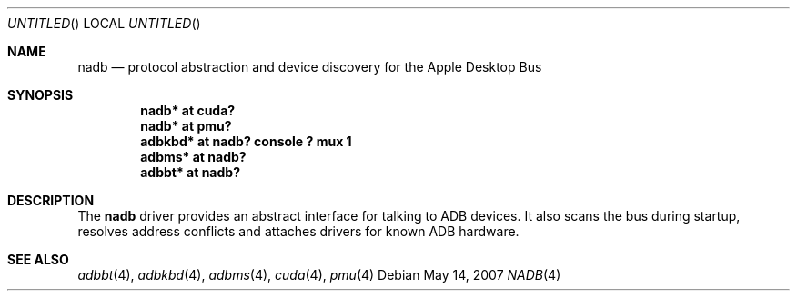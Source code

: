 .\" $NetBSD: nadb.4,v 1.2 2007/12/08 11:06:53 wiz Exp $
.\"
.\" Copyright (c) 2007
.\" 	Michael Lorenz.  All rights reserved.
.\"
.\" Redistribution and use in source and binary forms, with or without
.\" modification, are permitted provided that the following conditions
.\" are met:
.\" 1. Redistributions of source code must retain the above copyright
.\"    notice, this list of conditions and the following disclaimer.
.\" 2. Redistributions in binary form must reproduce the above copyright
.\"    notice, this list of conditions and the following disclaimer in the
.\"    documentation and/or other materials provided with the distribution.
.\"
.\" THIS SOFTWARE IS PROVIDED BY THE AUTHOR AND CONTRIBUTORS ``AS IS'' AND
.\" ANY EXPRESS OR IMPLIED WARRANTIES, INCLUDING, BUT NOT LIMITED TO, THE
.\" IMPLIED WARRANTIES OF MERCHANTABILITY AND FITNESS FOR A PARTICULAR PURPOSE
.\" ARE DISCLAIMED.  IN NO EVENT SHALL THE AUTHOR OR CONTRIBUTORS BE LIABLE
.\" FOR ANY DIRECT, INDIRECT, INCIDENTAL, SPECIAL, EXEMPLARY, OR CONSEQUENTIAL
.\" DAMAGES (INCLUDING, BUT NOT LIMITED TO, PROCUREMENT OF SUBSTITUTE GOODS
.\" OR SERVICES; LOSS OF USE, DATA, OR PROFITS; OR BUSINESS INTERRUPTION)
.\" HOWEVER CAUSED AND ON ANY THEORY OF LIABILITY, WHETHER IN CONTRACT, STRICT
.\" LIABILITY, OR TORT (INCLUDING NEGLIGENCE OR OTHERWISE) ARISING IN ANY WAY
.\" OUT OF THE USE OF THIS SOFTWARE, EVEN IF ADVISED OF THE POSSIBILITY OF
.\" SUCH DAMAGE.
.\"
.Dd May 14, 2007
.Os
.Dt NADB 4
.Sh NAME
.Nm nadb
.Nd protocol abstraction and device discovery for the Apple Desktop Bus
.Sh SYNOPSIS
.Cd "nadb* at cuda?"
.Cd "nadb* at pmu?"
.Cd "adbkbd* at nadb? console ? mux 1"
.Cd "adbms* at nadb?"
.Cd "adbbt* at nadb?"
.Sh DESCRIPTION
The
.Nm
driver provides an abstract interface for talking to ADB devices.
It also scans the bus during startup, resolves address conflicts
and attaches drivers for known ADB hardware.
.Sh SEE ALSO
.Xr adbbt 4 ,
.Xr adbkbd 4 ,
.Xr adbms 4 ,
.Xr cuda 4 ,
.Xr pmu 4
